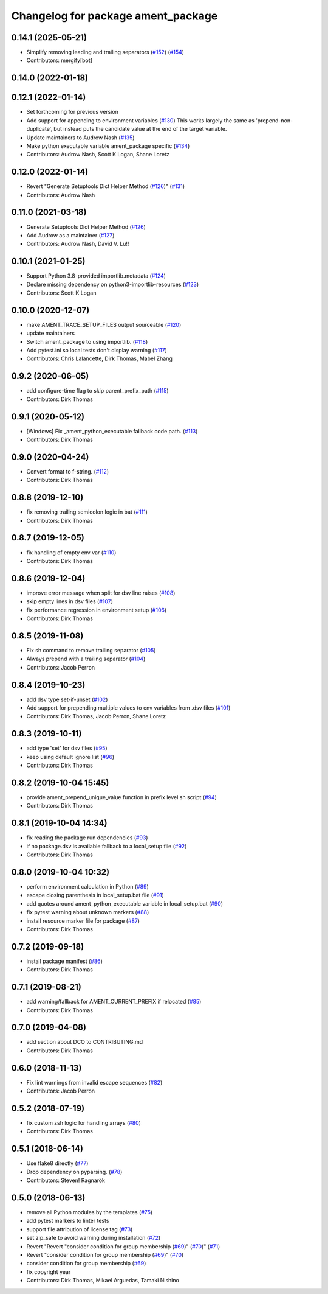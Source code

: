 ^^^^^^^^^^^^^^^^^^^^^^^^^^^^^^^^^^^
Changelog for package ament_package
^^^^^^^^^^^^^^^^^^^^^^^^^^^^^^^^^^^

0.14.1 (2025-05-21)
-------------------
* Simplify removing leading and trailing separators (`#152 <https://github.com/ament/ament_package/issues/152>`_) (`#154 <https://github.com/ament/ament_package/issues/154>`_)
* Contributors: mergify[bot]

0.14.0 (2022-01-18)
-------------------

0.12.1 (2022-01-14)
-------------------
* Set forthcoming for previous version
* Add support for appending to environment variables (`#130 <https://github.com/ament/ament_package/issues/130>`_)
  This works largely the same as 'prepend-non-duplicate', but instead puts
  the candidate value at the end of the target variable.
* Update maintainers to Audrow Nash (`#135 <https://github.com/ament/ament_package/issues/135>`_)
* Make python executable variable ament_package specific (`#134 <https://github.com/ament/ament_package/issues/134>`_)
* Contributors: Audrow Nash, Scott K Logan, Shane Loretz

0.12.0 (2022-01-14)
-------------------
* Revert "Generate Setuptools Dict Helper Method (`#126 <https://github.com/ament/ament_package/issues/126>`_)" (`#131 <https://github.com/ament/ament_package/issues/131>`_)
* Contributors: Audrow Nash

0.11.0 (2021-03-18)
-------------------
* Generate Setuptools Dict Helper Method (`#126 <https://github.com/ament/ament_package/issues/126>`_)
* Add Audrow as a maintainer (`#127 <https://github.com/ament/ament_package/issues/127>`_)
* Contributors: Audrow Nash, David V. Lu!!

0.10.1 (2021-01-25)
-------------------
* Support Python 3.8-provided importlib.metadata (`#124 <https://github.com/ament/ament_package/issues/124>`_)
* Declare missing dependency on python3-importlib-resources (`#123 <https://github.com/ament/ament_package/issues/123>`_)
* Contributors: Scott K Logan

0.10.0 (2020-12-07)
-------------------
* make AMENT_TRACE_SETUP_FILES output sourceable (`#120 <https://github.com/ament/ament_package/issues/120>`_)
* update maintainers
* Switch ament_package to using importlib. (`#118 <https://github.com/ament/ament_package/issues/118>`_)
* Add pytest.ini so local tests don't display warning (`#117 <https://github.com/ament/ament_package/issues/117>`_)
* Contributors: Chris Lalancette, Dirk Thomas, Mabel Zhang

0.9.2 (2020-06-05)
------------------
* add configure-time flag to skip parent_prefix_path (`#115 <https://github.com/ament/ament_package/issues/115>`_)
* Contributors: Dirk Thomas

0.9.1 (2020-05-12)
------------------
* [Windows] Fix _ament_python_executable fallback code path. (`#113 <https://github.com/ament/ament_package/issues/113>`_)
* Contributors: Dirk Thomas

0.9.0 (2020-04-24)
------------------
* Convert format to f-string. (`#112 <https://github.com/ament/ament_package/issues/112>`_)
* Contributors: Dirk Thomas

0.8.8 (2019-12-10)
------------------
* fix removing trailing semicolon logic in bat (`#111 <https://github.com/ament/ament_package/issues/111>`_)
* Contributors: Dirk Thomas

0.8.7 (2019-12-05)
------------------
* fix handling of empty env var (`#110 <https://github.com/ament/ament_package/issues/110>`_)
* Contributors: Dirk Thomas

0.8.6 (2019-12-04)
------------------
* improve error message when split for dsv line raises (`#108 <https://github.com/ament/ament_package/issues/108>`_)
* skip empty lines in dsv files (`#107 <https://github.com/ament/ament_package/issues/107>`_)
* fix performance regression in environment setup (`#106 <https://github.com/ament/ament_package/issues/106>`_)
* Contributors: Dirk Thomas

0.8.5 (2019-11-08)
------------------
* Fix sh command to remove trailing separator (`#105 <https://github.com/ament/ament_package/issues/105>`_)
* Always prepend with a trailing separator (`#104 <https://github.com/ament/ament_package/issues/104>`_)
* Contributors: Jacob Perron

0.8.4 (2019-10-23)
------------------
* add dsv type set-if-unset (`#102 <https://github.com/ament/ament_package/issues/102>`_)
* Add support for prepending multiple values to env variables from .dsv files (`#101 <https://github.com/ament/ament_package/issues/101>`_)
* Contributors: Dirk Thomas, Jacob Perron, Shane Loretz

0.8.3 (2019-10-11)
------------------
* add type 'set' for dsv files (`#95 <https://github.com/ament/ament_package/issues/95>`_)
* keep using default ignore list (`#96 <https://github.com/ament/ament_package/issues/96>`_)
* Contributors: Dirk Thomas

0.8.2 (2019-10-04 15:45)
------------------------
* provide ament_prepend_unique_value function in prefix level sh script (`#94 <https://github.com/ament/ament_package/issues/94>`_)
* Contributors: Dirk Thomas

0.8.1 (2019-10-04 14:34)
------------------------
* fix reading the package run dependencies (`#93 <https://github.com/ament/ament_package/issues/93>`_)
* if no package.dsv is available fallback to a local_setup file (`#92 <https://github.com/ament/ament_package/issues/92>`_)
* Contributors: Dirk Thomas

0.8.0 (2019-10-04 10:32)
------------------------
* perform environment calculation in Python (`#89 <https://github.com/ament/ament_package/issues/89>`_)
* escape closing parenthesis in local_setup.bat file (`#91 <https://github.com/ament/ament_package/issues/91>`_)
* add quotes around ament_python_executable variable in local_setup.bat (`#90 <https://github.com/ament/ament_package/issues/90>`_)
* fix pytest warning about unknown markers (`#88 <https://github.com/ament/ament_package/issues/88>`_)
* install resource marker file for package (`#87 <https://github.com/ament/ament_package/issues/87>`_)
* Contributors: Dirk Thomas

0.7.2 (2019-09-18)
------------------
* install package manifest (`#86 <https://github.com/ament/ament_package/issues/86>`_)
* Contributors: Dirk Thomas

0.7.1 (2019-08-21)
------------------
* add warning/fallback for AMENT_CURRENT_PREFIX if relocated (`#85 <https://github.com/ament/ament_package/issues/85>`_)
* Contributors: Dirk Thomas

0.7.0 (2019-04-08)
------------------
* add section about DCO to CONTRIBUTING.md
* Contributors: Dirk Thomas

0.6.0 (2018-11-13)
------------------
* Fix lint warnings from invalid escape sequences (`#82 <https://github.com/ament/ament_package/issues/82>`_)
* Contributors: Jacob Perron

0.5.2 (2018-07-19)
------------------
* fix custom zsh logic for handling arrays (`#80 <https://github.com/ament/ament_package/issues/80>`_)
* Contributors: Dirk Thomas

0.5.1 (2018-06-14)
------------------
* Use flake8 directly (`#77 <https://github.com/ament/ament_package/issues/77>`_)
* Drop dependency on pyparsing. (`#78 <https://github.com/ament/ament_package/issues/78>`_)
* Contributors: Steven! Ragnarök

0.5.0 (2018-06-13)
------------------
* remove all Python modules by the templates (`#75 <https://github.com/ament/ament_package/issues/75>`_)
* add pytest markers to linter tests
* support file attribution of license tag (`#73 <https://github.com/ament/ament_package/issues/73>`_)
* set zip_safe to avoid warning during installation (`#72 <https://github.com/ament/ament_package/issues/72>`_)
* Revert "Revert "consider condition for group membership (`#69 <https://github.com/ament/ament_package/issues/69>`_)" (`#70 <https://github.com/ament/ament_package/issues/70>`_)" (`#71 <https://github.com/ament/ament_package/issues/71>`_)
* Revert "consider condition for group membership (`#69 <https://github.com/ament/ament_package/issues/69>`_)" (`#70 <https://github.com/ament/ament_package/issues/70>`_)
* consider condition for group membership (`#69 <https://github.com/ament/ament_package/issues/69>`_)
* fix copyright year
* Contributors: Dirk Thomas, Mikael Arguedas, Tamaki Nishino

